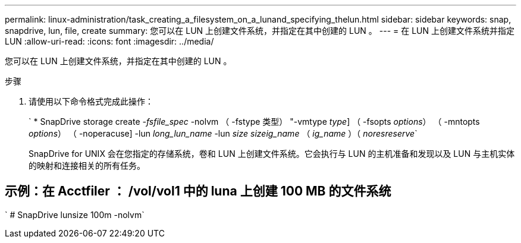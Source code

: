 ---
permalink: linux-administration/task_creating_a_filesystem_on_a_lunand_specifying_thelun.html 
sidebar: sidebar 
keywords: snap, snapdrive, lun, file, create 
summary: 您可以在 LUN 上创建文件系统，并指定在其中创建的 LUN 。 
---
= 在 LUN 上创建文件系统并指定 LUN
:allow-uri-read: 
:icons: font
:imagesdir: ../media/


[role="lead"]
您可以在 LUN 上创建文件系统，并指定在其中创建的 LUN 。

.步骤
. 请使用以下命令格式完成此操作：
+
` * SnapDrive storage create _-fsfile_spec_ -nolvm （ -fstype 类型） "-vmtype _type_] （ -fsopts _options_） （ -mntopts _options_） （ -noperacuse] -lun _long_lun_name_ -lun _size sizeig_name_ （ _ig_name_ ）（ _noresreserve_`

+
SnapDrive for UNIX 会在您指定的存储系统，卷和 LUN 上创建文件系统。它会执行与 LUN 的主机准备和发现以及 LUN 与主机实体的映射和连接相关的所有任务。





== 示例：在 Acctfiler ： /vol/vol1 中的 luna 上创建 100 MB 的文件系统

` # SnapDrive lunsize 100m -nolvm`
